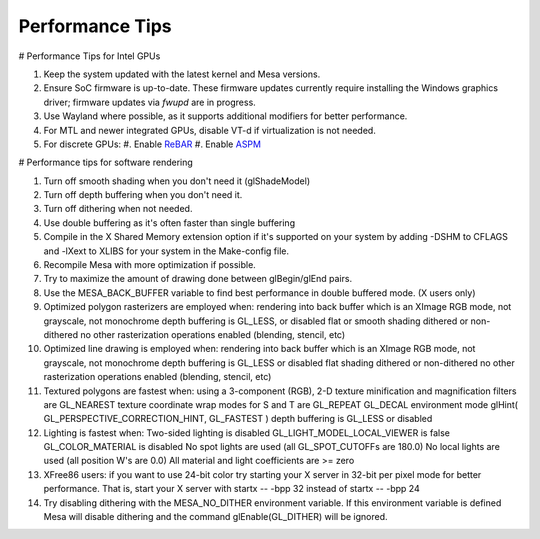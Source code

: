 Performance Tips
================

# Performance Tips for Intel GPUs

#. Keep the system updated with the latest kernel and Mesa versions.
#. Ensure SoC firmware is up-to-date. These firmware updates currently
   require installing the Windows graphics driver; firmware updates 
   via `fwupd` are in progress.
#. Use Wayland where possible, as it supports additional modifiers for
   better performance.
#. For MTL and newer integrated GPUs, disable VT-d if virtualization is
   not needed.
#. For discrete GPUs:
   #. Enable `ReBAR`_
   #. Enable `ASPM`_

.. _ReBAR: https://www.intel.com/content/www/us/en/support/articles/000090831/graphics.html
.. _ASPM: https://docs.redhat.com/en/documentation/red_hat_enterprise_linux/6/html/power_management_guide/aspm

# Performance tips for software rendering

#. Turn off smooth shading when you don't need it (glShadeModel)
#. Turn off depth buffering when you don't need it.
#. Turn off dithering when not needed.
#. Use double buffering as it's often faster than single buffering
#. Compile in the X Shared Memory extension option if it's supported on
   your system by adding -DSHM to CFLAGS and -lXext to XLIBS for your
   system in the Make-config file.
#. Recompile Mesa with more optimization if possible.
#. Try to maximize the amount of drawing done between glBegin/glEnd
   pairs.
#. Use the MESA_BACK_BUFFER variable to find best performance in double
   buffered mode. (X users only)
#. Optimized polygon rasterizers are employed when: rendering into back
   buffer which is an XImage RGB mode, not grayscale, not monochrome
   depth buffering is GL_LESS, or disabled flat or smooth shading
   dithered or non-dithered no other rasterization operations enabled
   (blending, stencil, etc)
#. Optimized line drawing is employed when: rendering into back buffer
   which is an XImage RGB mode, not grayscale, not monochrome depth
   buffering is GL_LESS or disabled flat shading dithered or
   non-dithered no other rasterization operations enabled (blending,
   stencil, etc)
#. Textured polygons are fastest when: using a 3-component (RGB), 2-D
   texture minification and magnification filters are GL_NEAREST texture
   coordinate wrap modes for S and T are GL_REPEAT GL_DECAL environment
   mode glHint( GL_PERSPECTIVE_CORRECTION_HINT, GL_FASTEST ) depth
   buffering is GL_LESS or disabled
#. Lighting is fastest when: Two-sided lighting is disabled
   GL_LIGHT_MODEL_LOCAL_VIEWER is false GL_COLOR_MATERIAL is disabled No
   spot lights are used (all GL_SPOT_CUTOFFs are 180.0) No local lights
   are used (all position W's are 0.0) All material and light
   coefficients are >= zero
#. XFree86 users: if you want to use 24-bit color try starting your X
   server in 32-bit per pixel mode for better performance. That is,
   start your X server with startx -- -bpp 32 instead of startx -- -bpp
   24
#. Try disabling dithering with the MESA_NO_DITHER environment variable.
   If this environment variable is defined Mesa will disable dithering
   and the command glEnable(GL_DITHER) will be ignored.
